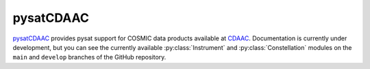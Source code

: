 .. _instruments-cddac:

pysatCDAAC
----------

`pysatCDAAC <https://github.com/pysat/pysatCDAAC>`_ provides pysat support for
COSMIC data products available at `CDAAC <https://cdaac-www.cosmic.ucar.edu/>`_.
Documentation is currently under development, but you can see the currently
available :py:class:`Instrument` and :py:class:`Constellation` modules on the
``main`` and ``develop`` branches of the GitHub repository.
